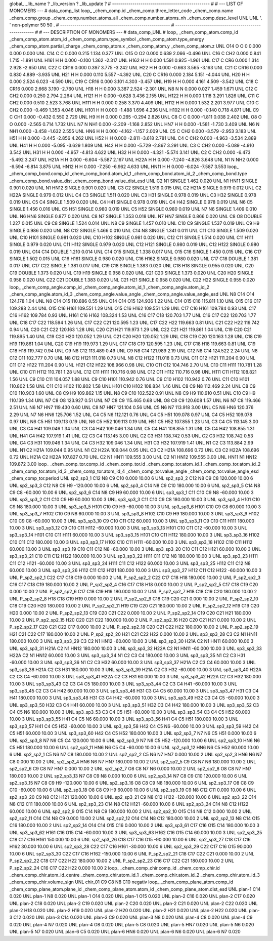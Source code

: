 global_
_lib_name         ?
_lib_version      ?
_lib_update       ?
# ------------------------------------------------
#
# ---   LIST OF MONOMERS ---
#
data_comp_list
loop_
_chem_comp.id
_chem_comp.three_letter_code
_chem_comp.name
_chem_comp.group
_chem_comp.number_atoms_all
_chem_comp.number_atoms_nh
_chem_comp.desc_level
UNL	UNL	'.		'	non-polymer	50	50	.
# ------------------------------------------------------
# ------------------------------------------------------
#
# --- DESCRIPTION OF MONOMERS ---
#
data_comp_UNL
#
loop_
_chem_comp_atom.comp_id
_chem_comp_atom.atom_id
_chem_comp_atom.type_symbol
_chem_comp_atom.type_energy
_chem_comp_atom.partial_charge
_chem_comp_atom.x
_chem_comp_atom.y
_chem_comp_atom.z
UNL         O14     O     O       0       0.000       0.000       0.000
UNL         C14     C     C   0.000       0.215       1.134       0.377
UNL         O15     O    O2   0.000       0.639       2.066      -0.496
UNL         C16     C   CH2   0.000       0.841       1.715      -1.891
UNL        H161     H     H   0.000      -0.100       1.362      -2.317
UNL        H162     H     H   0.000       1.591       0.925      -1.961
UNL         C17     C   CR6   0.000       1.314       2.928      -2.650
UNL         C22     C  CR16   0.000       0.397       3.775      -3.242
UNL         H22     H     H   0.000      -0.663       3.565      -3.163
UNL         C21     C  CR16   0.000       0.830       4.889      -3.935
UNL         H21     H     H   0.000       0.110       5.557      -4.392
UNL         C20     C  CR16   0.000       2.184       5.151      -4.044
UNL         H20     H     H   0.000       2.524       6.023      -4.590
UNL         C19     C  CR16   0.000       3.101       4.303      -3.457
UNL         H19     H     H   0.000       4.161       4.509      -3.542
UNL         C18     C  CR16   0.000       2.668       3.190      -2.760
UNL         H18     H     H   0.000       3.387       2.524      -2.301
UNL          N8     N     N   0.000       0.027       1.459       1.671
UNL         C12     C   CH2   0.000       0.250       2.794       2.264
UNL        H121     H     H   0.000      -0.628       3.436       2.155
UNL        H122     H     H   0.000       1.118       3.291       1.826
UNL         C11     C   CH2   0.000       0.510       2.523       3.768
UNL        H111     H     H   0.000       0.258       3.370       4.409
UNL        H112     H     H   0.000       1.532       2.201       3.977
UNL         C10     C   CH2   0.000      -0.469       1.353       4.046
UNL        H101     H     H   0.000      -1.488       1.696       4.236
UNL        H102     H     H   0.000      -0.140       0.718       4.871
UNL          C9     C   CH1   0.000      -0.432       0.550       2.729
UNL          H9     H     H   0.000       0.265      -0.294       2.826
UNL          C8     C     C   0.000      -1.811       0.038       2.402
UNL          O8     O     O   0.000      -2.565       0.714       1.732
UNL          N7     N   NH1   0.000      -2.209      -1.168       2.852
UNL         HN7     H     H   0.000      -1.581      -1.730       3.409
UNL          N6     N   NH1   0.000      -3.458      -1.632       2.555
UNL         HN6     H     H   0.000      -4.162      -1.157       2.009
UNL          C5     C   CH2   0.000      -3.579      -2.953       3.183
UNL         H51     H     H   0.000      -3.445      -2.856       4.262
UNL         H52     H     H   0.000      -2.811      -3.618       2.781
UNL          C4     C   CH2   0.000      -4.963      -3.534       2.889
UNL         H41     H     H   0.000      -5.095      -3.629       1.809
UNL         H42     H     H   0.000      -5.729      -2.867       3.291
UNL          C3     C   CH2   0.000      -5.089      -4.910       3.542
UNL         H31     H     H   0.000      -4.957      -4.813       4.622
UNL         H32     H     H   0.000      -4.321      -5.574       3.141
UNL          C2     C   CH2   0.000      -6.473      -5.492       3.247
UNL        H21A     H     H   0.000      -6.604      -5.587       2.167
UNL        H22A     H     H   0.000      -7.240      -4.826       3.648
UNL          N1     N   NH2   0.000      -6.594      -6.814       3.875
UNL        HN12     H     H   0.000      -7.250      -6.962       4.633
UNL        HN11     H     H   0.000      -6.024      -7.587       3.553
loop_
_chem_comp_bond.comp_id
_chem_comp_bond.atom_id_1
_chem_comp_bond.atom_id_2
_chem_comp_bond.type
_chem_comp_bond.value_dist
_chem_comp_bond.value_dist_esd
UNL          C2          N1      SINGLE     1.462   0.020
UNL          N1        HN11      SINGLE     0.901   0.020
UNL          N1        HN12      SINGLE     0.901   0.020
UNL          C3          C2      SINGLE     1.519   0.015
UNL          C2        H21A      SINGLE     0.979   0.012
UNL          C2        H22A      SINGLE     0.979   0.012
UNL          C4          C3      SINGLE     1.511   0.020
UNL          C3         H31      SINGLE     0.978   0.019
UNL          C3         H32      SINGLE     0.978   0.019
UNL          C5          C4      SINGLE     1.509   0.020
UNL          C4         H41      SINGLE     0.978   0.019
UNL          C4         H42      SINGLE     0.978   0.019
UNL          N6          C5      SINGLE     1.456   0.016
UNL          C5         H51      SINGLE     0.980   0.019
UNL          C5         H52      SINGLE     0.980   0.019
UNL          N7          N6      SINGLE     1.409   0.010
UNL          N6         HN6      SINGLE     0.877   0.020
UNL          C8          N7      SINGLE     1.353   0.018
UNL          N7         HN7      SINGLE     0.866   0.020
UNL          C8          O8      DOUBLE     1.227   0.015
UNL          C9          C8      SINGLE     1.524   0.014
UNL          N8          C9      SINGLE     1.457   0.010
UNL         C10          C9      SINGLE     1.537   0.019
UNL          C9          H9      SINGLE     0.986   0.020
UNL          N8         C12      SINGLE     1.466   0.010
UNL         C14          N8      SINGLE     1.341   0.011
UNL         C11         C10      SINGLE     1.509   0.020
UNL         C10        H101      SINGLE     0.981   0.020
UNL         C10        H102      SINGLE     0.981   0.020
UNL         C12         C11      SINGLE     1.514   0.020
UNL         C11        H111      SINGLE     0.979   0.020
UNL         C11        H112      SINGLE     0.979   0.020
UNL         C12        H121      SINGLE     0.980   0.019
UNL         C12        H122      SINGLE     0.980   0.019
UNL         O14         C14      DOUBLE     1.210   0.014
UNL         C14         O15      SINGLE     1.338   0.017
UNL         O15         C16      SINGLE     1.450   0.015
UNL         C16         C17      SINGLE     1.502   0.015
UNL         C16        H161      SINGLE     0.980   0.020
UNL         C16        H162      SINGLE     0.980   0.020
UNL         C17         C18      DOUBLE     1.381   0.017
UNL         C17         C22      SINGLE     1.381   0.017
UNL         C19         C18      SINGLE     1.383   0.020
UNL         C18         H18      SINGLE     0.955   0.020
UNL         C20         C19      DOUBLE     1.373   0.020
UNL         C19         H19      SINGLE     0.958   0.020
UNL         C21         C20      SINGLE     1.373   0.020
UNL         C20         H20      SINGLE     0.958   0.020
UNL         C22         C21      DOUBLE     1.383   0.020
UNL         C21         H21      SINGLE     0.958   0.020
UNL         C22         H22      SINGLE     0.955   0.020
loop_
_chem_comp_angle.comp_id
_chem_comp_angle.atom_id_1
_chem_comp_angle.atom_id_2
_chem_comp_angle.atom_id_3
_chem_comp_angle.value_angle
_chem_comp_angle.value_angle_esd
UNL          N8         C14         O14     124.178    1.04
UNL          N8         C14         O15     110.886    0.55
UNL         O14         C14         O15     124.936    1.22
UNL         C14         O15         C16     115.811    1.10
UNL         O15         C16         C17     109.288    2.44
UNL         O15         C16        H161     109.551    1.29
UNL         O15         C16        H162     109.551    1.29
UNL         C17         C16        H161     109.784    0.93
UNL         C17         C16        H162     109.784    0.93
UNL        H161         C16        H162     108.324    1.53
UNL         C16         C17         C18     120.703    1.77
UNL         C16         C17         C22     120.703    1.77
UNL         C18         C17         C22     118.594    1.26
UNL         C17         C22         C21     120.595    1.23
UNL         C17         C22         H22     119.663    0.81
UNL         C21         C22         H22     119.742    0.94
UNL         C20         C21         C22     120.163    1.28
UNL         C20         C21         H21     119.973    1.29
UNL         C22         C21         H21     119.861    1.04
UNL         C19         C20         C21     119.895    1.40
UNL         C19         C20         H20     120.052    1.29
UNL         C21         C20         H20     120.052    1.29
UNL         C18         C19         C20     120.163    1.28
UNL         C18         C19         H19     119.861    1.04
UNL         C20         C19         H19     119.973    1.29
UNL         C17         C18         C19     120.595    1.23
UNL         C17         C18         H18     119.663    0.81
UNL         C19         C18         H18     119.742    0.94
UNL          C9          N8         C12     113.489    0.49
UNL          C9          N8         C14     121.989    2.19
UNL         C12          N8         C14     124.522    2.24
UNL          N8         C12         C11     102.777    0.70
UNL          N8         C12        H121     111.018    0.73
UNL          N8         C12        H122     111.018    0.73
UNL         C11         C12        H121     111.204    0.90
UNL         C11         C12        H122     111.204    0.90
UNL        H121         C12        H122     108.966    0.98
UNL         C10         C11         C12     104.746    2.70
UNL         C10         C11        H111     110.781    1.28
UNL         C10         C11        H112     110.781    1.28
UNL         C12         C11        H111     110.716    0.98
UNL         C12         C11        H112     110.716    0.98
UNL        H111         C11        H112     108.821    1.56
UNL          C9         C10         C11     104.057    1.88
UNL          C9         C10        H101     110.942    0.76
UNL          C9         C10        H102     110.942    0.76
UNL         C11         C10        H101     110.802    1.58
UNL         C11         C10        H102     110.802    1.58
UNL        H101         C10        H102     108.834    1.46
UNL          C8          C9          N8     112.469    2.24
UNL          C8          C9         C10     110.903    1.60
UNL          C8          C9          H9     109.862    1.15
UNL          N8          C9         C10     102.522    0.91
UNL          N8          C9          H9     110.610    0.51
UNL         C10          C9          H9     110.139    1.34
UNL          N7          C8          O8     123.927    0.51
UNL          N7          C8          C9     115.465    0.68
UNL          O8          C8          C9     120.608    1.57
UNL          N6          N7          C8     119.466    2.51
UNL          N6          N7         HN7     119.430    0.60
UNL          C8          N7         HN7     121.104    0.56
UNL          C5          N6          N7     113.918    3.00
UNL          C5          N6         HN6     120.376    2.29
UNL          N7          N6         HN6     125.706    1.52
UNL          C4          C5          N6     112.121    0.76
UNL          C4          C5         H51     109.078    0.97
UNL          C4          C5         H52     109.078    0.97
UNL          N6          C5         H51     109.113    0.19
UNL          N6          C5         H52     109.113    0.19
UNL         H51          C5         H52     107.855    1.23
UNL          C3          C4          C5     113.145    3.00
UNL          C3          C4         H41     109.046    1.34
UNL          C3          C4         H42     109.046    1.34
UNL          C5          C4         H41     108.855    1.31
UNL          C5          C4         H42     108.855    1.31
UNL         H41          C4         H42     107.919    1.41
UNL          C2          C3          C4     113.145    3.00
UNL          C2          C3         H31     108.742    0.53
UNL          C2          C3         H32     108.742    0.53
UNL          C4          C3         H31     109.046    1.34
UNL          C4          C3         H32     109.046    1.34
UNL         H31          C3         H32     107.919    1.41
UNL          N1          C2          C3     113.884    2.99
UNL          N1          C2        H21A     109.044    0.95
UNL          N1          C2        H22A     109.044    0.95
UNL          C3          C2        H21A     108.696    0.72
UNL          C3          C2        H22A     108.696    0.72
UNL        H21A          C2        H22A     107.827    0.70
UNL          C2          N1        HN11     109.555    3.00
UNL          C2          N1        HN12     109.555    3.00
UNL        HN11          N1        HN12     109.872    3.00
loop_
_chem_comp_tor.comp_id
_chem_comp_tor.id
_chem_comp_tor.atom_id_1
_chem_comp_tor.atom_id_2
_chem_comp_tor.atom_id_3
_chem_comp_tor.atom_id_4
_chem_comp_tor.value_angle
_chem_comp_tor.value_angle_esd
_chem_comp_tor.period
UNL       sp2_sp3_1         C12          N8          C9         C10       0.000   10.00     6
UNL       sp2_sp3_2         C12          N8          C9          C8     120.000   10.00     6
UNL       sp2_sp3_3         C12          N8          C9          H9    -120.000   10.00     6
UNL       sp2_sp3_4         C14          N8          C9         C10     180.000   10.00     6
UNL       sp2_sp3_5         C14          N8          C9          C8     -60.000   10.00     6
UNL       sp2_sp3_6         C14          N8          C9          H9      60.000   10.00     6
UNL       sp3_sp3_1         C11         C10          C9          N8     -60.000   10.00     3
UNL       sp3_sp3_2         C11         C10          C9          H9      60.000   10.00     3
UNL       sp3_sp3_3         C11         C10          C9          C8     180.000   10.00     3
UNL       sp3_sp3_4        H101         C10          C9          N8     180.000   10.00     3
UNL       sp3_sp3_5        H101         C10          C9          H9     -60.000   10.00     3
UNL       sp3_sp3_6        H101         C10          C9          C8      60.000   10.00     3
UNL       sp3_sp3_7        H102         C10          C9          N8      60.000   10.00     3
UNL       sp3_sp3_8        H102         C10          C9          H9     180.000   10.00     3
UNL       sp3_sp3_9        H102         C10          C9          C8     -60.000   10.00     3
UNL      sp3_sp3_10          C9         C10         C11         C12      60.000   10.00     3
UNL      sp3_sp3_11          C9         C10         C11        H111     180.000   10.00     3
UNL      sp3_sp3_12          C9         C10         C11        H112     -60.000   10.00     3
UNL      sp3_sp3_13        H101         C10         C11         C12     -60.000   10.00     3
UNL      sp3_sp3_14        H101         C10         C11        H111      60.000   10.00     3
UNL      sp3_sp3_15        H101         C10         C11        H112     180.000   10.00     3
UNL      sp3_sp3_16        H102         C10         C11         C12     180.000   10.00     3
UNL      sp3_sp3_17        H102         C10         C11        H111     -60.000   10.00     3
UNL      sp3_sp3_18        H102         C10         C11        H112      60.000   10.00     3
UNL      sp3_sp3_19         C10         C11         C12          N8     -60.000   10.00     3
UNL      sp3_sp3_20         C10         C11         C12        H121      60.000   10.00     3
UNL      sp3_sp3_21         C10         C11         C12        H122     180.000   10.00     3
UNL      sp3_sp3_22        H111         C11         C12          N8     180.000   10.00     3
UNL      sp3_sp3_23        H111         C11         C12        H121     -60.000   10.00     3
UNL      sp3_sp3_24        H111         C11         C12        H122      60.000   10.00     3
UNL      sp3_sp3_25        H112         C11         C12          N8      60.000   10.00     3
UNL      sp3_sp3_26        H112         C11         C12        H121     180.000   10.00     3
UNL      sp3_sp3_27        H112         C11         C12        H122     -60.000   10.00     3
UNL     P_sp2_sp2_1         C22         C17         C18         C19       0.000   10.00     2
UNL     P_sp2_sp2_2         C22         C17         C18         H18     180.000   10.00     2
UNL     P_sp2_sp2_3         C16         C17         C18         C19     180.000   10.00     2
UNL     P_sp2_sp2_4         C16         C17         C18         H18       0.000   10.00     2
UNL     P_sp2_sp2_5         C17         C18         C19         C20       0.000   10.00     2
UNL     P_sp2_sp2_6         C17         C18         C19         H19     180.000   10.00     2
UNL     P_sp2_sp2_7         H18         C18         C19         C20     180.000   10.00     2
UNL     P_sp2_sp2_8         H18         C18         C19         H19       0.000   10.00     2
UNL     P_sp2_sp2_9         C18         C19         C20         C21       0.000   10.00     2
UNL    P_sp2_sp2_10         C18         C19         C20         H20     180.000   10.00     2
UNL    P_sp2_sp2_11         H19         C19         C20         C21     180.000   10.00     2
UNL    P_sp2_sp2_12         H19         C19         C20         H20       0.000   10.00     2
UNL    P_sp2_sp2_13         C19         C20         C21         C22       0.000   10.00     2
UNL    P_sp2_sp2_14         C19         C20         C21         H21     180.000   10.00     2
UNL    P_sp2_sp2_15         H20         C20         C21         C22     180.000   10.00     2
UNL    P_sp2_sp2_16         H20         C20         C21         H21       0.000   10.00     2
UNL    P_sp2_sp2_17         C20         C21         C22         C17       0.000   10.00     2
UNL    P_sp2_sp2_18         C20         C21         C22         H22     180.000   10.00     2
UNL    P_sp2_sp2_19         H21         C21         C22         C17     180.000   10.00     2
UNL    P_sp2_sp2_20         H21         C21         C22         H22       0.000   10.00     2
UNL      sp3_sp3_28          C3          C2          N1        HN11     180.000   10.00     3
UNL      sp3_sp3_29          C3          C2          N1        HN12     -60.000   10.00     3
UNL      sp3_sp3_30        H21A          C2          N1        HN11      60.000   10.00     3
UNL      sp3_sp3_31        H21A          C2          N1        HN12     180.000   10.00     3
UNL      sp3_sp3_32        H22A          C2          N1        HN11     -60.000   10.00     3
UNL      sp3_sp3_33        H22A          C2          N1        HN12      60.000   10.00     3
UNL      sp3_sp3_34          N1          C2          C3          C4     180.000   10.00     3
UNL      sp3_sp3_35          N1          C2          C3         H31     -60.000   10.00     3
UNL      sp3_sp3_36          N1          C2          C3         H32      60.000   10.00     3
UNL      sp3_sp3_37        H21A          C2          C3          C4      60.000   10.00     3
UNL      sp3_sp3_38        H21A          C2          C3         H31     180.000   10.00     3
UNL      sp3_sp3_39        H21A          C2          C3         H32     -60.000   10.00     3
UNL      sp3_sp3_40        H22A          C2          C3          C4     -60.000   10.00     3
UNL      sp3_sp3_41        H22A          C2          C3         H31      60.000   10.00     3
UNL      sp3_sp3_42        H22A          C2          C3         H32     180.000   10.00     3
UNL      sp3_sp3_43          C2          C3          C4          C5     180.000   10.00     3
UNL      sp3_sp3_44          C2          C3          C4         H41     -60.000   10.00     3
UNL      sp3_sp3_45          C2          C3          C4         H42      60.000   10.00     3
UNL      sp3_sp3_46         H31          C3          C4          C5      60.000   10.00     3
UNL      sp3_sp3_47         H31          C3          C4         H41     180.000   10.00     3
UNL      sp3_sp3_48         H31          C3          C4         H42     -60.000   10.00     3
UNL      sp3_sp3_49         H32          C3          C4          C5     -60.000   10.00     3
UNL      sp3_sp3_50         H32          C3          C4         H41      60.000   10.00     3
UNL      sp3_sp3_51         H32          C3          C4         H42     180.000   10.00     3
UNL      sp3_sp3_52          C3          C4          C5          N6     180.000   10.00     3
UNL      sp3_sp3_53          C3          C4          C5         H51     -60.000   10.00     3
UNL      sp3_sp3_54          C3          C4          C5         H52      60.000   10.00     3
UNL      sp3_sp3_55         H41          C4          C5          N6      60.000   10.00     3
UNL      sp3_sp3_56         H41          C4          C5         H51     180.000   10.00     3
UNL      sp3_sp3_57         H41          C4          C5         H52     -60.000   10.00     3
UNL      sp3_sp3_58         H42          C4          C5          N6     -60.000   10.00     3
UNL      sp3_sp3_59         H42          C4          C5         H51      60.000   10.00     3
UNL      sp3_sp3_60         H42          C4          C5         H52     180.000   10.00     3
UNL       sp2_sp3_7          N7          N6          C5         H51       0.000   10.00     6
UNL       sp2_sp3_8          N7          N6          C5          C4     120.000   10.00     6
UNL       sp2_sp3_9          N7          N6          C5         H52    -120.000   10.00     6
UNL      sp2_sp3_10         HN6          N6          C5         H51     180.000   10.00     6
UNL      sp2_sp3_11         HN6          N6          C5          C4     -60.000   10.00     6
UNL      sp2_sp3_12         HN6          N6          C5         H52      60.000   10.00     6
UNL       sp2_sp2_1          C5          N6          N7          C8     180.000   10.00     2
UNL       sp2_sp2_2          C5          N6          N7         HN7       0.000   10.00     2
UNL       sp2_sp2_3         HN6          N6          N7          C8       0.000   10.00     2
UNL       sp2_sp2_4         HN6          N6          N7         HN7     180.000   10.00     2
UNL       sp2_sp2_5          C9          C8          N7          N6     180.000   10.00     2
UNL       sp2_sp2_6          C9          C8          N7         HN7       0.000   10.00     2
UNL       sp2_sp2_7          O8          C8          N7          N6       0.000   10.00     2
UNL       sp2_sp2_8          O8          C8          N7         HN7     180.000   10.00     2
UNL      sp2_sp3_13          N7          C8          C9          N8       0.000   10.00     6
UNL      sp2_sp3_14          N7          C8          C9         C10     120.000   10.00     6
UNL      sp2_sp3_15          N7          C8          C9          H9    -120.000   10.00     6
UNL      sp2_sp3_16          O8          C8          C9          N8     180.000   10.00     6
UNL      sp2_sp3_17          O8          C8          C9         C10     -60.000   10.00     6
UNL      sp2_sp3_18          O8          C8          C9          H9      60.000   10.00     6
UNL      sp2_sp3_19          C9          N8         C12         C11       0.000   10.00     6
UNL      sp2_sp3_20          C9          N8         C12        H121     120.000   10.00     6
UNL      sp2_sp3_21          C9          N8         C12        H122    -120.000   10.00     6
UNL      sp2_sp3_22         C14          N8         C12         C11     180.000   10.00     6
UNL      sp2_sp3_23         C14          N8         C12        H121     -60.000   10.00     6
UNL      sp2_sp3_24         C14          N8         C12        H122      60.000   10.00     6
UNL       sp2_sp2_9         O15         C14          N8          C9     180.000   10.00     2
UNL      sp2_sp2_10         O15         C14          N8         C12       0.000   10.00     2
UNL      sp2_sp2_11         O14         C14          N8          C9       0.000   10.00     2
UNL      sp2_sp2_12         O14         C14          N8         C12     180.000   10.00     2
UNL      sp2_sp2_13          N8         C14         O15         C16     180.000   10.00     2
UNL      sp2_sp2_14         O14         C14         O15         C16       0.000   10.00     2
UNL      sp3_sp3_61         C17         C16         O15         C14     180.000   10.00     3
UNL      sp3_sp3_62        H161         C16         O15         C14     -60.000   10.00     3
UNL      sp3_sp3_63        H162         C16         O15         C14      60.000   10.00     3
UNL      sp2_sp3_25         C18         C17         C16        H161     150.000   10.00     6
UNL      sp2_sp3_26         C18         C17         C16         O15     -90.000   10.00     6
UNL      sp2_sp3_27         C18         C17         C16        H162      30.000   10.00     6
UNL      sp2_sp3_28         C22         C17         C16        H161     -30.000   10.00     6
UNL      sp2_sp3_29         C22         C17         C16         O15      90.000   10.00     6
UNL      sp2_sp3_30         C22         C17         C16        H162    -150.000   10.00     6
UNL    P_sp2_sp2_21         C18         C17         C22         C21       0.000   10.00     2
UNL    P_sp2_sp2_22         C18         C17         C22         H22     180.000   10.00     2
UNL    P_sp2_sp2_23         C16         C17         C22         C21     180.000   10.00     2
UNL    P_sp2_sp2_24         C16         C17         C22         H22       0.000   10.00     2
loop_
_chem_comp_chir.comp_id
_chem_comp_chir.id
_chem_comp_chir.atom_id_centre
_chem_comp_chir.atom_id_1
_chem_comp_chir.atom_id_2
_chem_comp_chir.atom_id_3
_chem_comp_chir.volume_sign
UNL    chir_01    C9    C8    N8    C10    negativ
loop_
_chem_comp_plane_atom.comp_id
_chem_comp_plane_atom.plane_id
_chem_comp_plane_atom.atom_id
_chem_comp_plane_atom.dist_esd
UNL    plan-1         C14   0.020
UNL    plan-1          N8   0.020
UNL    plan-1         O14   0.020
UNL    plan-1         O15   0.020
UNL    plan-2         C16   0.020
UNL    plan-2         C17   0.020
UNL    plan-2         C18   0.020
UNL    plan-2         C19   0.020
UNL    plan-2         C20   0.020
UNL    plan-2         C21   0.020
UNL    plan-2         C22   0.020
UNL    plan-2         H18   0.020
UNL    plan-2         H19   0.020
UNL    plan-2         H20   0.020
UNL    plan-2         H21   0.020
UNL    plan-2         H22   0.020
UNL    plan-3         C12   0.020
UNL    plan-3         C14   0.020
UNL    plan-3          C9   0.020
UNL    plan-3          N8   0.020
UNL    plan-4          C8   0.020
UNL    plan-4          C9   0.020
UNL    plan-4          N7   0.020
UNL    plan-4          O8   0.020
UNL    plan-5          C8   0.020
UNL    plan-5         HN7   0.020
UNL    plan-5          N6   0.020
UNL    plan-5          N7   0.020
UNL    plan-6          C5   0.020
UNL    plan-6         HN6   0.020
UNL    plan-6          N6   0.020
UNL    plan-6          N7   0.020
